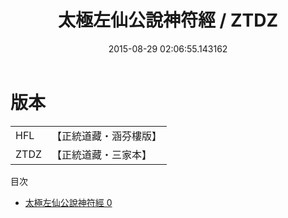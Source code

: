#+TITLE: 太極左仙公說神符經 / ZTDZ

#+DATE: 2015-08-29 02:06:55.143162
* 版本
 |       HFL|【正統道藏・涵芬樓版】|
 |      ZTDZ|【正統道藏・三家本】|
目次
 - [[file:KR5e0019_000.txt][太極左仙公說神符經 0]]
